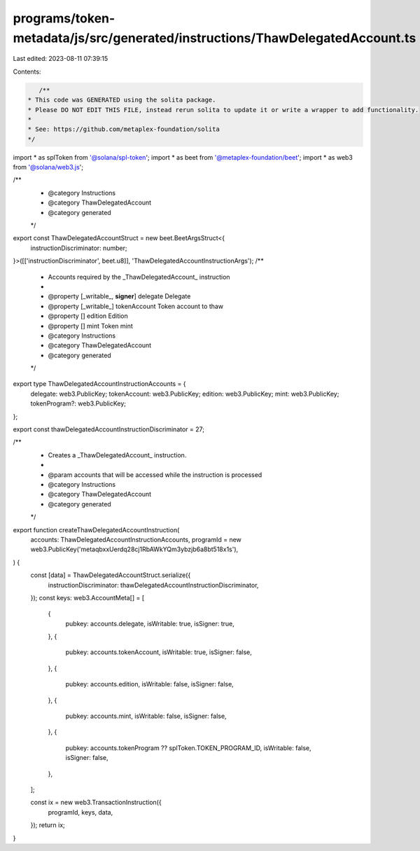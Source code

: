 programs/token-metadata/js/src/generated/instructions/ThawDelegatedAccount.ts
=============================================================================

Last edited: 2023-08-11 07:39:15

Contents:

.. code-block:: ts

    /**
 * This code was GENERATED using the solita package.
 * Please DO NOT EDIT THIS FILE, instead rerun solita to update it or write a wrapper to add functionality.
 *
 * See: https://github.com/metaplex-foundation/solita
 */

import * as splToken from '@solana/spl-token';
import * as beet from '@metaplex-foundation/beet';
import * as web3 from '@solana/web3.js';

/**
 * @category Instructions
 * @category ThawDelegatedAccount
 * @category generated
 */
export const ThawDelegatedAccountStruct = new beet.BeetArgsStruct<{
  instructionDiscriminator: number;
}>([['instructionDiscriminator', beet.u8]], 'ThawDelegatedAccountInstructionArgs');
/**
 * Accounts required by the _ThawDelegatedAccount_ instruction
 *
 * @property [_writable_, **signer**] delegate Delegate
 * @property [_writable_] tokenAccount Token account to thaw
 * @property [] edition Edition
 * @property [] mint Token mint
 * @category Instructions
 * @category ThawDelegatedAccount
 * @category generated
 */
export type ThawDelegatedAccountInstructionAccounts = {
  delegate: web3.PublicKey;
  tokenAccount: web3.PublicKey;
  edition: web3.PublicKey;
  mint: web3.PublicKey;
  tokenProgram?: web3.PublicKey;
};

export const thawDelegatedAccountInstructionDiscriminator = 27;

/**
 * Creates a _ThawDelegatedAccount_ instruction.
 *
 * @param accounts that will be accessed while the instruction is processed
 * @category Instructions
 * @category ThawDelegatedAccount
 * @category generated
 */
export function createThawDelegatedAccountInstruction(
  accounts: ThawDelegatedAccountInstructionAccounts,
  programId = new web3.PublicKey('metaqbxxUerdq28cj1RbAWkYQm3ybzjb6a8bt518x1s'),
) {
  const [data] = ThawDelegatedAccountStruct.serialize({
    instructionDiscriminator: thawDelegatedAccountInstructionDiscriminator,
  });
  const keys: web3.AccountMeta[] = [
    {
      pubkey: accounts.delegate,
      isWritable: true,
      isSigner: true,
    },
    {
      pubkey: accounts.tokenAccount,
      isWritable: true,
      isSigner: false,
    },
    {
      pubkey: accounts.edition,
      isWritable: false,
      isSigner: false,
    },
    {
      pubkey: accounts.mint,
      isWritable: false,
      isSigner: false,
    },
    {
      pubkey: accounts.tokenProgram ?? splToken.TOKEN_PROGRAM_ID,
      isWritable: false,
      isSigner: false,
    },
  ];

  const ix = new web3.TransactionInstruction({
    programId,
    keys,
    data,
  });
  return ix;
}


